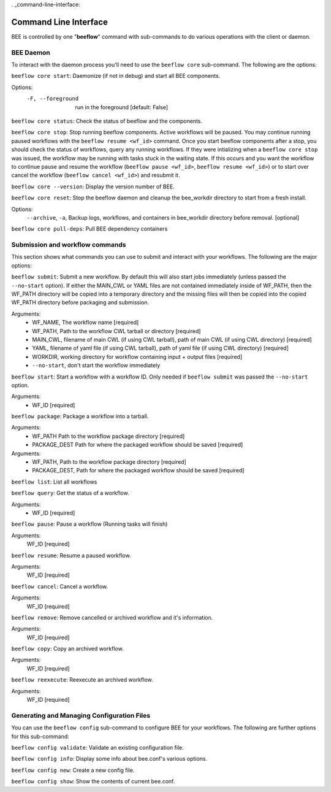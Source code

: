 . _command-line-interface:

Command Line Interface
**********************

BEE is controlled by one "**beeflow**" command with sub-commands to do various operations with the client or daemon.

BEE Daemon
============

To interact with the daemon process you'll need to use the ``beeflow core`` sub-command. The following are the options:

``beeflow core start``: Daemonize (if not in debug) and start all BEE components.

Options:
  -F, --foreground  run in the foreground  [default: False]


``beeflow core status``: Check the status of beeflow and the components.

``beeflow core stop``: Stop running beeflow components. Active workflows will be paused. You may continue running paused workflows with the ``beeflow resume <wf_id>`` command. Once you start beeflow components after a stop, you should check the status of workflows, query any running workflows. If they were intializing when a ``beeflow core stop`` was issued, the workflow may be running with tasks stuck in the waiting state. If this occurs and you want the workflow to continue pause and resume the workflow (``beeflow pause <wf_id>``, ``beeflow resume <wf_id>``) or to start over cancel the workflow (``beeflow cancel <wf_id>``) and resubmit it.

``beeflow core --version``: Display the version number of BEE.

``beeflow core reset``: Stop the beeflow daemon and cleanup the bee_workdir directory to start from a fresh install.

Options:
   ``--archive``, ``-a``, Backup logs, workflows, and containers in bee_workdir directory before removal. [optional]

``beeflow core pull-deps``: Pull BEE dependency containers


Submission and workflow commands
================================

This section shows what commands you can use to submit and interact with your workflows. The following are the major options:

``beeflow submit``: Submit a new workflow. By default this will also start
jobs immediately (unless passed the ``--no-start`` option). If either the MAIN_CWL or YAML
files are not contained immediately inside of WF_PATH, then the WF_PATH directory will
be copied into a temporary directory and the missing files will then be copied
into the copied WF_PATH directory before packaging and submission.

Arguments:
  - WF_NAME, The workflow name  [required]
  - WF_PATH, Path to the workflow CWL tarball or directory  [required]
  - MAIN_CWL, filename of main CWL (if using CWL tarball), path of main CWL (if using CWL directory) [required]
  - YAML, filename of yaml file (if using CWL tarball), path of yaml file (if using CWL directory) [required]
  - WORKDIR, working directory for workflow containing input + output files [required]
  - ``--no-start``, don't start the workflow immediately

``beeflow start``: Start a workflow with a workflow ID. Only needed if
``beeflow submit`` was passed the ``--no-start`` option.

Arguments:
  - WF_ID  [required]

``beeflow package``: Package a workflow into a tarball.

Arguments:
  - WF_PATH       Path to the workflow package directory  [required]
  - PACKAGE_DEST  Path for where the packaged workflow should be saved [required]


Arguments:
  - WF_PATH,       Path to the workflow package directory  [required]
  - PACKAGE_DEST,  Path for where the packaged workflow should be saved [required]

``beeflow list``: List all workflows

``beeflow query``: Get the status of a workflow.

Arguments:
  - WF_ID  [required]

``beeflow pause``: Pause a workflow (Running tasks will finish)

Arguments:
  WF_ID  [required]

``beeflow resume``: Resume a paused workflow.

Arguments:
  WF_ID  [required]

``beeflow cancel``: Cancel a workflow.

Arguments:
  WF_ID  [required]

``beeflow remove``: Remove cancelled or archived workflow and it's information.

Arguments:
  WF_ID  [required]

``beeflow copy``: Copy an archived workflow.

Arguments:
  WF_ID  [required]

``beeflow reexecute``: Reexecute an archived workflow.

Arguments:
  WF_ID  [required]

Generating and Managing Configuration Files
===========================================

You can use the ``beeflow config`` sub-command to configure BEE for your workflows. The following are further options for this sub-command:

``beeflow config validate``: Validate an existing configuration file.

``beeflow config info``: Display some info about bee.conf's various options.

``beeflow config new``: Create a new config file.

``beeflow config show``: Show the contents of current bee.conf.



